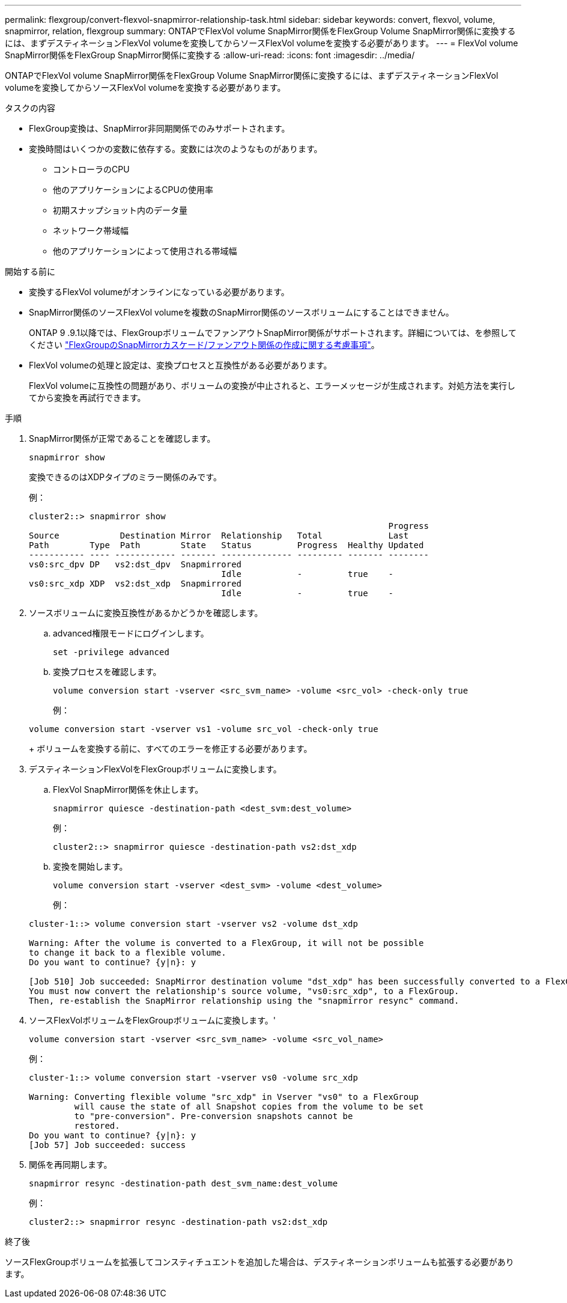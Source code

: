 ---
permalink: flexgroup/convert-flexvol-snapmirror-relationship-task.html 
sidebar: sidebar 
keywords: convert, flexvol, volume, snapmirror, relation, flexgroup 
summary: ONTAPでFlexVol volume SnapMirror関係をFlexGroup Volume SnapMirror関係に変換するには、まずデスティネーションFlexVol volumeを変換してからソースFlexVol volumeを変換する必要があります。 
---
= FlexVol volume SnapMirror関係をFlexGroup SnapMirror関係に変換する
:allow-uri-read: 
:icons: font
:imagesdir: ../media/


[role="lead"]
ONTAPでFlexVol volume SnapMirror関係をFlexGroup Volume SnapMirror関係に変換するには、まずデスティネーションFlexVol volumeを変換してからソースFlexVol volumeを変換する必要があります。

.タスクの内容
* FlexGroup変換は、SnapMirror非同期関係でのみサポートされます。
* 変換時間はいくつかの変数に依存する。変数には次のようなものがあります。
+
** コントローラのCPU
** 他のアプリケーションによるCPUの使用率
** 初期スナップショット内のデータ量
** ネットワーク帯域幅
** 他のアプリケーションによって使用される帯域幅




.開始する前に
* 変換するFlexVol volumeがオンラインになっている必要があります。
* SnapMirror関係のソースFlexVol volumeを複数のSnapMirror関係のソースボリュームにすることはできません。
+
ONTAP 9 .9.1以降では、FlexGroupボリュームでファンアウトSnapMirror関係がサポートされます。詳細については、を参照してください link:../flexgroup/create-snapmirror-cascade-fanout-reference.html#considerations-for-creating-cascading-relationships["FlexGroupのSnapMirrorカスケード/ファンアウト関係の作成に関する考慮事項"]。

* FlexVol volumeの処理と設定は、変換プロセスと互換性がある必要があります。
+
FlexVol volumeに互換性の問題があり、ボリュームの変換が中止されると、エラーメッセージが生成されます。対処方法を実行してから変換を再試行できます。



.手順
. SnapMirror関係が正常であることを確認します。
+
[source, cli]
----
snapmirror show
----
+
変換できるのはXDPタイプのミラー関係のみです。

+
例：

+
[listing]
----
cluster2::> snapmirror show
                                                                       Progress
Source            Destination Mirror  Relationship   Total             Last
Path        Type  Path        State   Status         Progress  Healthy Updated
----------- ---- ------------ ------- -------------- --------- ------- --------
vs0:src_dpv DP   vs2:dst_dpv  Snapmirrored
                                      Idle           -         true    -
vs0:src_xdp XDP  vs2:dst_xdp  Snapmirrored
                                      Idle           -         true    -
----
. ソースボリュームに変換互換性があるかどうかを確認します。
+
.. advanced権限モードにログインします。
+
[source, cli]
----
set -privilege advanced
----
.. 変換プロセスを確認します。
+
[source, cli]
----
volume conversion start -vserver <src_svm_name> -volume <src_vol> -check-only true
----
+
例：

+
[listing]
----
volume conversion start -vserver vs1 -volume src_vol -check-only true
----
+
ボリュームを変換する前に、すべてのエラーを修正する必要があります。



. デスティネーションFlexVolをFlexGroupボリュームに変換します。
+
.. FlexVol SnapMirror関係を休止します。
+
[source, cli]
----
snapmirror quiesce -destination-path <dest_svm:dest_volume>
----
+
例：

+
[listing]
----
cluster2::> snapmirror quiesce -destination-path vs2:dst_xdp
----
.. 変換を開始します。
+
[source, cli]
----
volume conversion start -vserver <dest_svm> -volume <dest_volume>
----
+
例：

+
[listing]
----
cluster-1::> volume conversion start -vserver vs2 -volume dst_xdp

Warning: After the volume is converted to a FlexGroup, it will not be possible
to change it back to a flexible volume.
Do you want to continue? {y|n}: y

[Job 510] Job succeeded: SnapMirror destination volume "dst_xdp" has been successfully converted to a FlexGroup volume.
You must now convert the relationship's source volume, "vs0:src_xdp", to a FlexGroup.
Then, re-establish the SnapMirror relationship using the "snapmirror resync" command.
----


. ソースFlexVolボリュームをFlexGroupボリュームに変換します。'
+
[source, cli]
----
volume conversion start -vserver <src_svm_name> -volume <src_vol_name>
----
+
例：

+
[listing]
----
cluster-1::> volume conversion start -vserver vs0 -volume src_xdp

Warning: Converting flexible volume "src_xdp" in Vserver "vs0" to a FlexGroup
         will cause the state of all Snapshot copies from the volume to be set
         to "pre-conversion". Pre-conversion snapshots cannot be
         restored.
Do you want to continue? {y|n}: y
[Job 57] Job succeeded: success
----
. 関係を再同期します。
+
[source, cli]
----
snapmirror resync -destination-path dest_svm_name:dest_volume
----
+
例：

+
[listing]
----
cluster2::> snapmirror resync -destination-path vs2:dst_xdp
----


.終了後
ソースFlexGroupボリュームを拡張してコンスティチュエントを追加した場合は、デスティネーションボリュームも拡張する必要があります。
